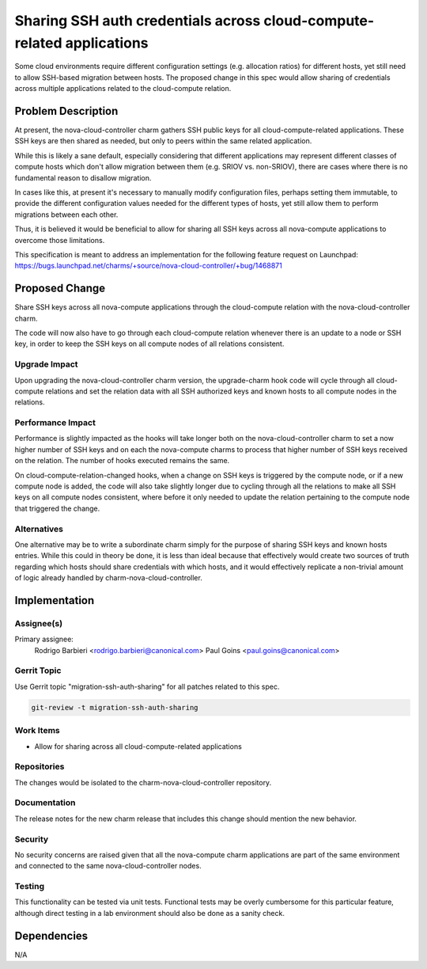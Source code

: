 ..
  Copyright 2021 Canonical Ltd.

  This work is licensed under a Creative Commons Attribution 3.0
  Unported License.
  http://creativecommons.org/licenses/by/3.0/legalcode

..
  This template should be in ReSTructured text. Please do not delete
  any of the sections in this template.  If you have nothing to say
  for a whole section, just write: "None". For help with syntax, see
  http://sphinx-doc.org/rest.html To test out your formatting, see
  http://www.tele3.cz/jbar/rest/rest.html

======================================================================
Sharing SSH auth credentials across cloud-compute-related applications
======================================================================

Some cloud environments require different configuration settings
(e.g. allocation ratios) for different hosts, yet still need to allow
SSH-based migration between hosts. The proposed change in this spec
would allow sharing of credentials across multiple applications
related to the cloud-compute relation.

Problem Description
===================

At present, the nova-cloud-controller charm gathers SSH public keys
for all cloud-compute-related applications. These SSH keys are then
shared as needed, but only to peers within the same related
application.

While this is likely a sane default, especially considering that
different applications may represent different classes of compute
hosts which don't allow migration between them (e.g. SRIOV
vs. non-SRIOV), there are cases where there is no fundamental reason
to disallow migration.

In cases like this, at present it's necessary to manually modify
configuration files, perhaps setting them immutable, to provide the
different configuration values needed for the different types of
hosts, yet still allow them to perform migrations between each other.

Thus, it is believed it would be beneficial to allow for sharing all
SSH keys across all nova-compute applications to overcome those
limitations.

This specification is meant to address an implementation for the
following feature request on Launchpad:
https://bugs.launchpad.net/charms/+source/nova-cloud-controller/+bug/1468871

Proposed Change
===============

Share SSH keys across all nova-compute applications through the
cloud-compute relation with the nova-cloud-controller charm.

The code will now also have to go through each cloud-compute
relation whenever there is an update to a node or SSH key, in
order to keep the SSH keys on all compute nodes of all relations
consistent.

Upgrade Impact
--------------

Upon upgrading the nova-cloud-controller charm version, the
upgrade-charm hook code will cycle through all cloud-compute
relations and set the relation data with all SSH authorized
keys and known hosts to all compute nodes in the relations.

Performance Impact
------------------

Performance is slightly impacted as the hooks will take longer both
on the nova-cloud-controller charm to set a now higher number of
SSH keys and on each the nova-compute charms to process that higher
number of SSH keys received on the relation. The number of hooks
executed remains the same.

On cloud-compute-relation-changed hooks, when a change on SSH keys
is triggered by the compute node, or if a new compute node is added,
the code will also take slightly longer due to cycling through all
the relations to make all SSH keys on all compute nodes consistent,
where before it only needed to update the relation pertaining to the
compute node that triggered the change.

Alternatives
------------

One alternative may be to write a subordinate charm simply for the
purpose of sharing SSH keys and known hosts entries. While this could
in theory be done, it is less than ideal because that effectively
would create two sources of truth regarding which hosts should share
credentials with which hosts, and it would effectively replicate a
non-trivial amount of logic already handled by
charm-nova-cloud-controller.

Implementation
==============

Assignee(s)
-----------

Primary assignee:
  Rodrigo Barbieri <rodrigo.barbieri@canonical.com>
  Paul Goins <paul.goins@canonical.com>

Gerrit Topic
------------

Use Gerrit topic "migration-ssh-auth-sharing" for all patches related to this
spec.

.. code-block:: bash

    git-review -t migration-ssh-auth-sharing

Work Items
----------

* Allow for sharing across all cloud-compute-related applications

Repositories
------------

The changes would be isolated to the charm-nova-cloud-controller
repository.

Documentation
-------------

The release notes for the new charm release that includes this change
should mention the new behavior.

Security
--------

No security concerns are raised given that all the nova-compute charm
applications are part of the same environment and connected to the
same nova-cloud-controller nodes.

Testing
-------

This functionality can be tested via unit tests. Functional tests may
be overly cumbersome for this particular feature, although direct
testing in a lab environment should also be done as a sanity check.

Dependencies
============

N/A
